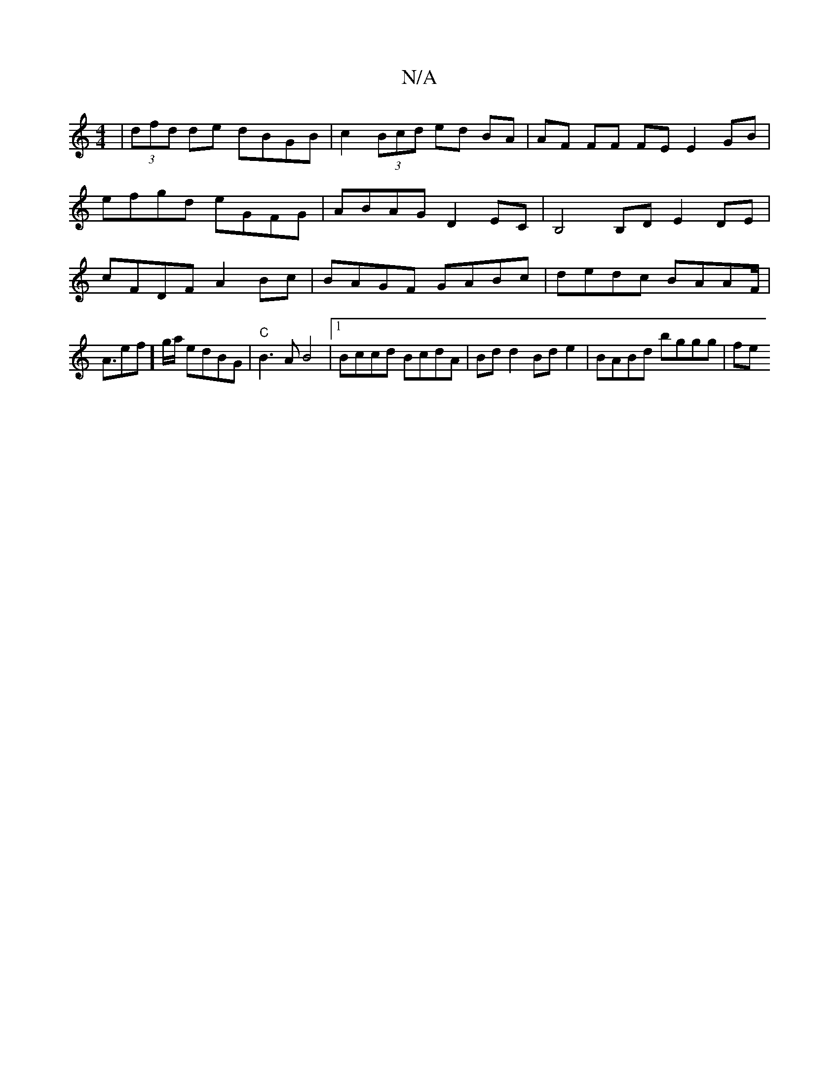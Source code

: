 X:1
T:N/A
M:4/4
R:N/A
K:Cmajor
 | (3dfd de dBGB | c2 (3Bcd ed BA | AF FF FE E2 GB | efgd eGFG | ABAG D2EC | B,4 B,D E2DE |cFDF A2Bc | BAGF GABc |
dedc BAAF | !<Aef]g/a/ edBG |"C" B3 A B4 |
[1 Bccd BcdA | Bdd2 Bd e2 | BABd bggg | fe